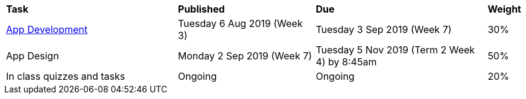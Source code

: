 [cols="5,4,5,1"]
|===

^|*Task*
^|*Published*
^|*Due*
^|*Weight*

{set:cellbgcolor:white}
.^|link:s2assessment/Year%207%20Digital%20Technologies%20-%20Term%203%20Assessment%20Task%20Notification.pdf[App Development]
.^|Tuesday 6 Aug 2019 (Week 3)
.^|Tuesday 3 Sep 2019 (Week 7)
^.^|30%

.^|App Design
.^|Monday 2 Sep 2019 (Week 7)
.^|Tuesday 5 Nov 2019 (Term 2 Week 4) by 8:45am
^.^|50%

.^|In class quizzes and tasks
.^|Ongoing
.^|Ongoing
^.^|20%

|===
